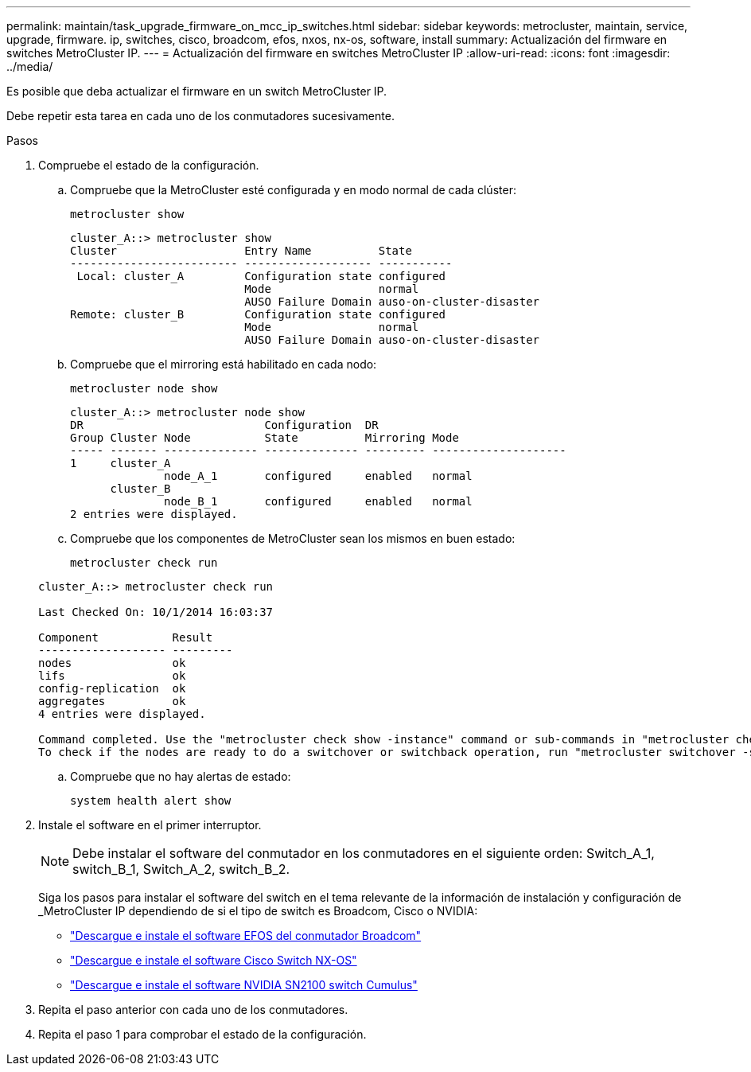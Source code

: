 ---
permalink: maintain/task_upgrade_firmware_on_mcc_ip_switches.html 
sidebar: sidebar 
keywords: metrocluster, maintain, service, upgrade, firmware. ip, switches, cisco, broadcom, efos, nxos, nx-os, software, install 
summary: Actualización del firmware en switches MetroCluster IP. 
---
= Actualización del firmware en switches MetroCluster IP
:allow-uri-read: 
:icons: font
:imagesdir: ../media/


[role="lead"]
Es posible que deba actualizar el firmware en un switch MetroCluster IP.

Debe repetir esta tarea en cada uno de los conmutadores sucesivamente.

.Pasos
. Compruebe el estado de la configuración.
+
.. Compruebe que la MetroCluster esté configurada y en modo normal de cada clúster:
+
`metrocluster show`

+
[listing]
----
cluster_A::> metrocluster show
Cluster                   Entry Name          State
------------------------- ------------------- -----------
 Local: cluster_A         Configuration state configured
                          Mode                normal
                          AUSO Failure Domain auso-on-cluster-disaster
Remote: cluster_B         Configuration state configured
                          Mode                normal
                          AUSO Failure Domain auso-on-cluster-disaster
----
.. Compruebe que el mirroring está habilitado en cada nodo:
+
`metrocluster node show`

+
[listing]
----
cluster_A::> metrocluster node show
DR                           Configuration  DR
Group Cluster Node           State          Mirroring Mode
----- ------- -------------- -------------- --------- --------------------
1     cluster_A
              node_A_1       configured     enabled   normal
      cluster_B
              node_B_1       configured     enabled   normal
2 entries were displayed.
----
.. Compruebe que los componentes de MetroCluster sean los mismos en buen estado:
+
`metrocluster check run`

+
[listing]
----
cluster_A::> metrocluster check run

Last Checked On: 10/1/2014 16:03:37

Component           Result
------------------- ---------
nodes               ok
lifs                ok
config-replication  ok
aggregates          ok
4 entries were displayed.

Command completed. Use the "metrocluster check show -instance" command or sub-commands in "metrocluster check" directory for detailed results.
To check if the nodes are ready to do a switchover or switchback operation, run "metrocluster switchover -simulate" or "metrocluster switchback -simulate", respectively.
----
.. Compruebe que no hay alertas de estado:
+
`system health alert show`



. Instale el software en el primer interruptor.
+

NOTE: Debe instalar el software del conmutador en los conmutadores en el siguiente orden: Switch_A_1, switch_B_1, Switch_A_2, switch_B_2.

+
Siga los pasos para instalar el software del switch en el tema relevante de la información de instalación y configuración de _MetroCluster IP dependiendo de si el tipo de switch es Broadcom, Cisco o NVIDIA:

+
** link:../install-ip/task_switch_config_broadcom.html#downloading-and-installing-the-broadcom-switch-efos-software["Descargue e instale el software EFOS del conmutador Broadcom"]
** link:../install-ip/task_switch_config_cisco.html#downloading-and-installing-the-cisco-switch-nx-os-software["Descargue e instale el software Cisco Switch NX-OS"]
** link:../install-ip/task_switch_config_nvidia.html#download-and-install-the-cumulus-software["Descargue e instale el software NVIDIA SN2100 switch Cumulus"]




. Repita el paso anterior con cada uno de los conmutadores.
. Repita el paso 1 para comprobar el estado de la configuración.

